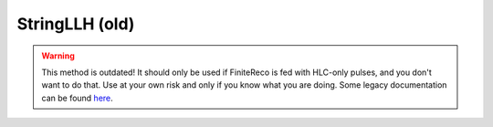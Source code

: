 StringLLH (old)
~~~~~~~~~~~~~~~

.. warning::

   This method is outdated! It should only be used if FiniteReco is fed with
   HLC-only pulses, and you don't want to do that. Use at your own risk and
   only if you know what you are doing. Some legacy documentation can be
   found `here <https://wiki.icecube.wisc.edu/index.php/FiniteReco.StringLLH>`_.
